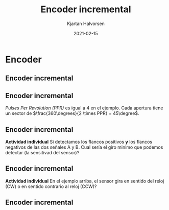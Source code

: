 #+OPTIONS: toc:nil
# #+LaTeX_CLASS: koma-article 

#+LATEX_CLASS: beamer
#+LATEX_CLASS_OPTIONS: [presentation,aspectratio=169]
#+OPTIONS: H:2

#+LaTex_HEADER: \usepackage{khpreamble}
#+LaTex_HEADER: \usepackage{amssymb}
#+LaTex_HEADER: \usepgfplotslibrary{groupplots}
#+LaTex_HEADER: \usepackage{gensymb}

#+LaTex_HEADER: \newcommand*{\shift}{\operatorname{q}}

#+title: Encoder incremental
#+author: Kjartan Halvorsen
#+date: 2021-02-15

* What do I want the students to understand?			   :noexport:
  - How the incremental encoder works
    
* Which activities will the students do?			   :noexport:
  - Excercises on speed, angle, number of rotations

* Encoder

** Encoder incremental
   #+begin_export latex
   \begin{center}
   \includegraphics[width=0.7\textwidth]{../../figures/encoder-im.jpg}
   {\footnotesize Fuente: \url{https://www.sciencedirect.com/topics/engineering/incremental-encoder}}
   \end{center}
   #+end_export

** Encoder incremental
   #+begin_export latex
   \begin{center}
   \includegraphics[width=0.4\textwidth]{../../figures/encoder-disc}
   \includegraphics[width=0.5\textwidth]{../../figures/encoder-signals}
   \end{center}
   #+end_export

   /Pulses Per Revolution (PPR)/ es igual a 4 en el ejemplo. Cada apertura tiene un sector de \(\frac{360\degrees}{2 \times PPR} = 45\degree\).

** Encoder incremental
   #+begin_export latex
   \begin{center}
   \includegraphics[width=0.4\textwidth]{../../figures/encoder-disc}
   \includegraphics[width=0.5\textwidth]{../../figures/encoder-signals}
   \end{center}
   #+end_export

   *Actividad individual* Si detectamos los flancos positivos *y* los flancos negativos de las dos señales \textcolor{blue!80!black}{A} y \textcolor{red!80!black}{B}. Cual sería el giro minimo que podemos detectar (la sensitivad del sensor)?

   
** Encoder incremental
   #+begin_export latex
   \begin{center}
   \includegraphics[width=0.4\textwidth]{../../figures/encoder-disc}
   \includegraphics[width=0.5\textwidth]{../../figures/encoder-signals}
   \end{center}
   #+end_export

   *Actividad individual* En el ejemplo arriba, el sensor gira en sentido del reloj (CW) o en sentido contrario al reloj (CCW)?


** Encoder incremental
   #+begin_export latex
   \begin{center}
   \includegraphics[width=0.5\textwidth]{../../figures/encoder-signals}

   \end{center}
   #+end_export

   

   
   
   
   
